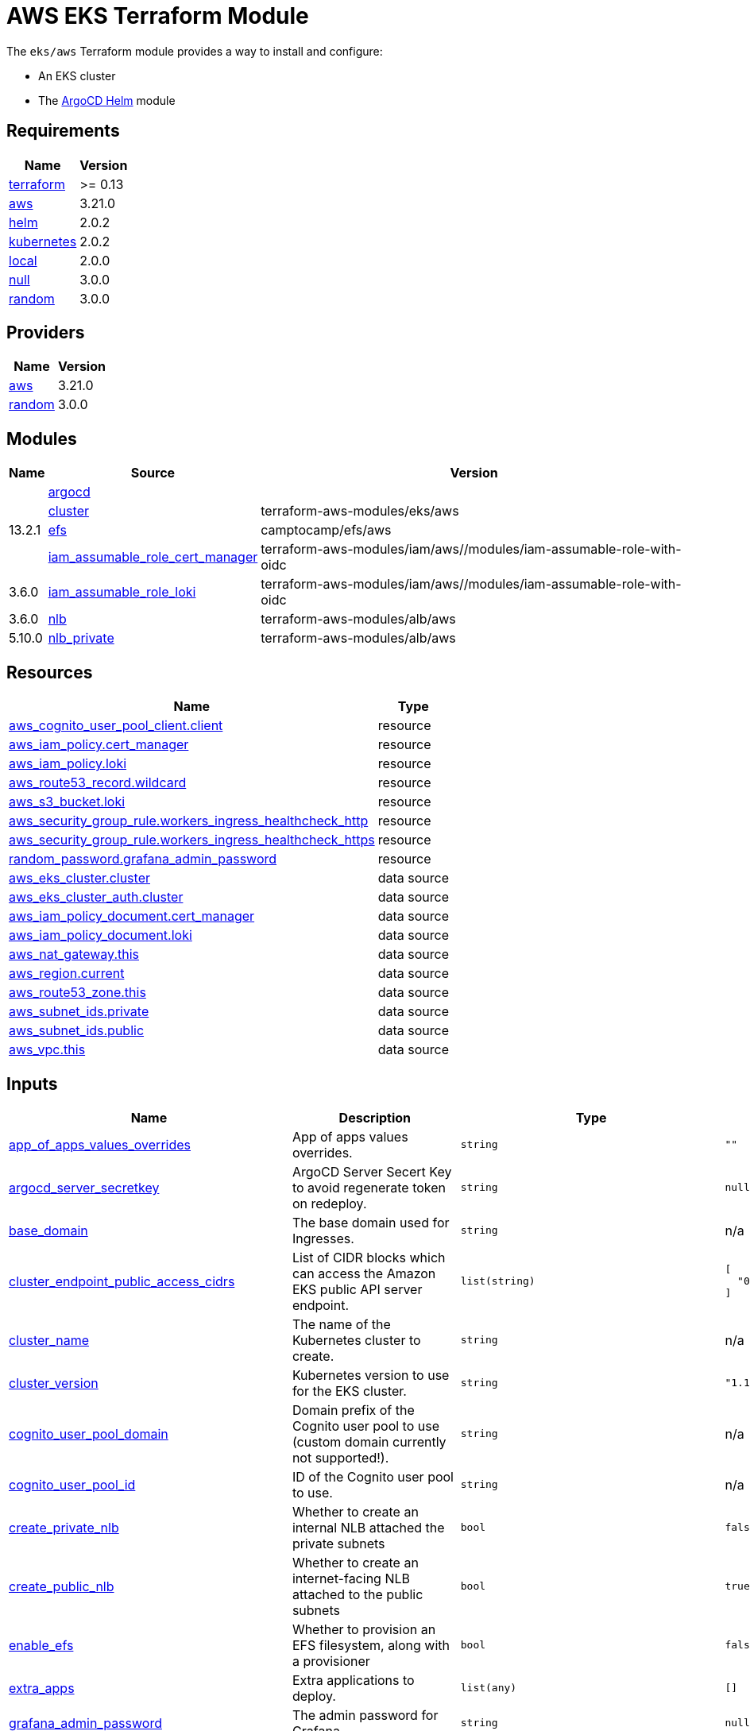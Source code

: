 = AWS EKS Terraform Module

The `eks/aws` Terraform module provides a way to install and configure:

* An EKS cluster
* The xref:ROOT:references/terraform_modules/argocd-helm.adoc[ArgoCD Helm] module

== Requirements

[cols="a,a",options="header,autowidth"]
|===
|Name |Version
|[[requirement_terraform]] <<requirement_terraform,terraform>> |>= 0.13
|[[requirement_aws]] <<requirement_aws,aws>> |3.21.0
|[[requirement_helm]] <<requirement_helm,helm>> |2.0.2
|[[requirement_kubernetes]] <<requirement_kubernetes,kubernetes>> |2.0.2
|[[requirement_local]] <<requirement_local,local>> |2.0.0
|[[requirement_null]] <<requirement_null,null>> |3.0.0
|[[requirement_random]] <<requirement_random,random>> |3.0.0
|===

== Providers

[cols="a,a",options="header,autowidth"]
|===
|Name |Version
|[[provider_aws]] <<provider_aws,aws>> |3.21.0
|[[provider_random]] <<provider_random,random>> |3.0.0
|===

== Modules

[cols="a,a,a",options="header,autowidth"]
|===
|Name|Source|Version|
|[[module_argocd]] <<module_argocd,argocd>>|../../argocd-helm|
|[[module_cluster]] <<module_cluster,cluster>>|terraform-aws-modules/eks/aws|13.2.1
|[[module_efs]] <<module_efs,efs>>|camptocamp/efs/aws|
|[[module_iam_assumable_role_cert_manager]] <<module_iam_assumable_role_cert_manager,iam_assumable_role_cert_manager>>|terraform-aws-modules/iam/aws//modules/iam-assumable-role-with-oidc|3.6.0
|[[module_iam_assumable_role_loki]] <<module_iam_assumable_role_loki,iam_assumable_role_loki>>|terraform-aws-modules/iam/aws//modules/iam-assumable-role-with-oidc|3.6.0
|[[module_nlb]] <<module_nlb,nlb>>|terraform-aws-modules/alb/aws|5.10.0
|[[module_nlb_private]] <<module_nlb_private,nlb_private>>|terraform-aws-modules/alb/aws|5.10.0
|===

== Resources

[cols="a,a",options="header,autowidth"]
|===
|Name |Type
|https://registry.terraform.io/providers/hashicorp/aws/3.21.0/docs/resources/cognito_user_pool_client[aws_cognito_user_pool_client.client] |resource
|https://registry.terraform.io/providers/hashicorp/aws/3.21.0/docs/resources/iam_policy[aws_iam_policy.cert_manager] |resource
|https://registry.terraform.io/providers/hashicorp/aws/3.21.0/docs/resources/iam_policy[aws_iam_policy.loki] |resource
|https://registry.terraform.io/providers/hashicorp/aws/3.21.0/docs/resources/route53_record[aws_route53_record.wildcard] |resource
|https://registry.terraform.io/providers/hashicorp/aws/3.21.0/docs/resources/s3_bucket[aws_s3_bucket.loki] |resource
|https://registry.terraform.io/providers/hashicorp/aws/3.21.0/docs/resources/security_group_rule[aws_security_group_rule.workers_ingress_healthcheck_http] |resource
|https://registry.terraform.io/providers/hashicorp/aws/3.21.0/docs/resources/security_group_rule[aws_security_group_rule.workers_ingress_healthcheck_https] |resource
|https://registry.terraform.io/providers/hashicorp/random/3.0.0/docs/resources/password[random_password.grafana_admin_password] |resource
|https://registry.terraform.io/providers/hashicorp/aws/3.21.0/docs/data-sources/eks_cluster[aws_eks_cluster.cluster] |data source
|https://registry.terraform.io/providers/hashicorp/aws/3.21.0/docs/data-sources/eks_cluster_auth[aws_eks_cluster_auth.cluster] |data source
|https://registry.terraform.io/providers/hashicorp/aws/3.21.0/docs/data-sources/iam_policy_document[aws_iam_policy_document.cert_manager] |data source
|https://registry.terraform.io/providers/hashicorp/aws/3.21.0/docs/data-sources/iam_policy_document[aws_iam_policy_document.loki] |data source
|https://registry.terraform.io/providers/hashicorp/aws/3.21.0/docs/data-sources/nat_gateway[aws_nat_gateway.this] |data source
|https://registry.terraform.io/providers/hashicorp/aws/3.21.0/docs/data-sources/region[aws_region.current] |data source
|https://registry.terraform.io/providers/hashicorp/aws/3.21.0/docs/data-sources/route53_zone[aws_route53_zone.this] |data source
|https://registry.terraform.io/providers/hashicorp/aws/3.21.0/docs/data-sources/subnet_ids[aws_subnet_ids.private] |data source
|https://registry.terraform.io/providers/hashicorp/aws/3.21.0/docs/data-sources/subnet_ids[aws_subnet_ids.public] |data source
|https://registry.terraform.io/providers/hashicorp/aws/3.21.0/docs/data-sources/vpc[aws_vpc.this] |data source
|===

== Inputs

[cols="a,a,a,a,a",options="header,autowidth"]
|===
|Name |Description |Type |Default |Required
|[[input_app_of_apps_values_overrides]] <<input_app_of_apps_values_overrides,app_of_apps_values_overrides>>
|App of apps values overrides.
|`string`
|`""`
|no

|[[input_argocd_server_secretkey]] <<input_argocd_server_secretkey,argocd_server_secretkey>>
|ArgoCD Server Secert Key to avoid regenerate token on redeploy.
|`string`
|`null`
|no

|[[input_base_domain]] <<input_base_domain,base_domain>>
|The base domain used for Ingresses.
|`string`
|n/a
|yes

|[[input_cluster_endpoint_public_access_cidrs]] <<input_cluster_endpoint_public_access_cidrs,cluster_endpoint_public_access_cidrs>>
|List of CIDR blocks which can access the Amazon EKS public API server endpoint.
|`list(string)`
|

[source]
----
[
  "0.0.0.0/0"
]
----

|no

|[[input_cluster_name]] <<input_cluster_name,cluster_name>>
|The name of the Kubernetes cluster to create.
|`string`
|n/a
|yes

|[[input_cluster_version]] <<input_cluster_version,cluster_version>>
|Kubernetes version to use for the EKS cluster.
|`string`
|`"1.18"`
|no

|[[input_cognito_user_pool_domain]] <<input_cognito_user_pool_domain,cognito_user_pool_domain>>
|Domain prefix of the Cognito user pool to use (custom domain currently not supported!).
|`string`
|n/a
|yes

|[[input_cognito_user_pool_id]] <<input_cognito_user_pool_id,cognito_user_pool_id>>
|ID of the Cognito user pool to use.
|`string`
|n/a
|yes

|[[input_create_private_nlb]] <<input_create_private_nlb,create_private_nlb>>
|Whether to create an internal NLB attached the private subnets
|`bool`
|`false`
|no

|[[input_create_public_nlb]] <<input_create_public_nlb,create_public_nlb>>
|Whether to create an internet-facing NLB attached to the public subnets
|`bool`
|`true`
|no

|[[input_enable_efs]] <<input_enable_efs,enable_efs>>
|Whether to provision an EFS filesystem, along with a provisioner
|`bool`
|`false`
|no

|[[input_extra_apps]] <<input_extra_apps,extra_apps>>
|Extra applications to deploy.
|`list(any)`
|`[]`
|no

|[[input_grafana_admin_password]] <<input_grafana_admin_password,grafana_admin_password>>
|The admin password for Grafana.
|`string`
|`null`
|no

|[[input_kubeconfig_aws_authenticator_command]] <<input_kubeconfig_aws_authenticator_command,kubeconfig_aws_authenticator_command>>
|Override the kubeconfig authenticator command
|`string`
|`"aws-iam-authenticator"`
|no

|[[input_kubeconfig_aws_authenticator_command_args]] <<input_kubeconfig_aws_authenticator_command_args,kubeconfig_aws_authenticator_command_args>>
|Override the kubeconfig authenticator arguments
|`list(string)`
|`[]`
|no

|[[input_map_roles]] <<input_map_roles,map_roles>>
|Additional IAM roles to add to the aws-auth configmap. See examples/basic/variables.tf for example format.
|

[source]
----
list(object({
    rolearn  = string
    username = string
    groups   = list(string)
  }))
----

|`[]`
|no

|[[input_oidc]] <<input_oidc,oidc>>
|OIDC configuration for core applications.
|

[source]
----
object({
    issuer_url              = string
    oauth_url               = string
    token_url               = string
    api_url                 = string
    client_id               = string
    client_secret           = string
    oauth2_proxy_extra_args = list(string)
  })
----

|`null`
|no

|[[input_repo_url]] <<input_repo_url,repo_url>>
|The source repo URL of ArgoCD's app of apps.
|`string`
|`"https://github.com/camptocamp/devops-stack.git"`
|no

|[[input_target_revision]] <<input_target_revision,target_revision>>
|The source target revision of ArgoCD's app of apps.
|`string`
|`"master"`
|no

|[[input_vpc_id]] <<input_vpc_id,vpc_id>>
|VPC where the cluster and workers will be deployed.
|`string`
|n/a
|yes

|[[input_worker_groups]] <<input_worker_groups,worker_groups>>
|A list of maps defining worker group configurations to be defined using AWS Launch Configurations. See workers_group_defaults for valid keys.
|`any`
|`[]`
|no

|===

== Outputs

[cols="a,a",options="header,autowidth"]
|===
|Name |Description
|[[output_app_of_apps_values]] <<output_app_of_apps_values,app_of_apps_values>> |App of Apps values
|[[output_argocd_auth_token]] <<output_argocd_auth_token,argocd_auth_token>> |The token to set in ARGOCD_AUTH_TOKEN environment variable.
|[[output_argocd_server]] <<output_argocd_server,argocd_server>> |The URL of the ArgoCD server.
|[[output_cluster_id]] <<output_cluster_id,cluster_id>> |The name/id of the EKS cluster. Will block on cluster creation until the cluster is really ready
|[[output_cluster_oidc_issuer_url]] <<output_cluster_oidc_issuer_url,cluster_oidc_issuer_url>> |The URL on the EKS cluster OIDC Issuer
|[[output_grafana_admin_password]] <<output_grafana_admin_password,grafana_admin_password>> |The admin password for Grafana.
|[[output_kubeconfig]] <<output_kubeconfig,kubeconfig>> |The content of the KUBECONFIG file.
|[[output_kubernetes_cluster_ca_certificate]] <<output_kubernetes_cluster_ca_certificate,kubernetes_cluster_ca_certificate>> |n/a
|[[output_kubernetes_host]] <<output_kubernetes_host,kubernetes_host>> |n/a
|[[output_kubernetes_token]] <<output_kubernetes_token,kubernetes_token>> |n/a
|[[output_repo_url]] <<output_repo_url,repo_url>> |n/a
|[[output_target_revision]] <<output_target_revision,target_revision>> |n/a
|[[output_worker_iam_role_name]] <<output_worker_iam_role_name,worker_iam_role_name>> |default IAM role name for EKS worker groups
|[[output_worker_security_group_id]] <<output_worker_security_group_id,worker_security_group_id>> |Security group ID attached to the EKS workers.
|===
